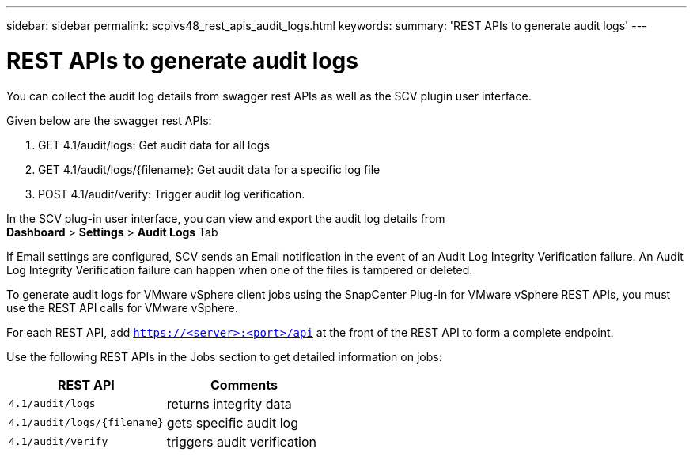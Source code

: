 ---
sidebar: sidebar
permalink: scpivs48_rest_apis_audit_logs.html
keywords:
summary: 'REST APIs to generate audit logs'
---

= REST APIs to generate audit logs
:hardbreaks:
:nofooter:
:icons: font
:linkattrs:
:imagesdir: ./media/


[.lead]
You can collect the audit log details from swagger rest APIs as well as the SCV plugin user interface.

Given below are the swagger rest APIs:

1.	GET 4.1/audit/logs: Get audit data for all logs
2.	GET 4.1/audit/logs/{filename}: Get audit data for a specific log file
3.	POST 4.1/audit/verify: Trigger audit log verification.

In the SCV plug-in user interface, you can view and export the audit log details from 
*Dashboard* > *Settings* > *Audit Logs* Tab

If Email settings are configured, SCV sends an Email notification in the event of an Audit Log Integrity Verification failure. An Audit Log Integrity Verification failure can happen when one of the files is tampered or deleted.

To generate audit logs for VMware vSphere client jobs using the SnapCenter Plug-in for VMware vSphere REST APIs, you must use the REST API calls for VMware vSphere.

For each REST API, add `https://<server>:<port>/api` at the front of the REST API to form a complete endpoint.

Use the following REST APIs in the Jobs section to get detailed information on jobs:

|===
|REST API |Comments

|`4.1/audit/logs`
|returns integrity data
|`4.1/audit/logs/{filename}`
|gets specific audit log
|`4.1/audit/verify`
|triggers audit verification
|===
